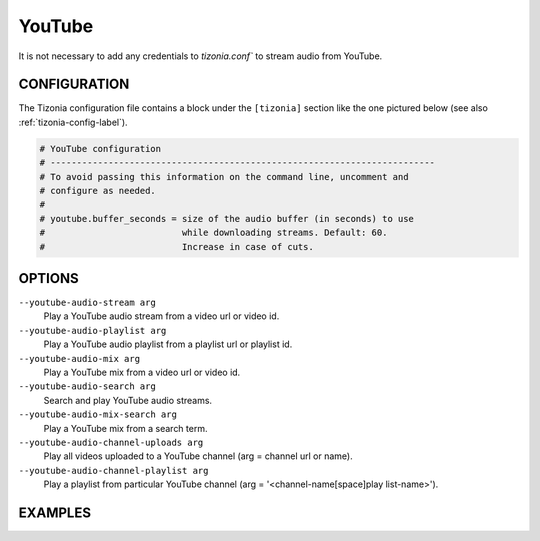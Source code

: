 YouTube
=======

It is not necessary to add any credentials to `tizonia.conf`` to stream audio
from YouTube.

CONFIGURATION
-------------

The Tizonia configuration file contains a block under the ``[tizonia]`` section
like the one pictured below (see also :ref:`tizonia-config-label`).

.. code-block:: bash

   # YouTube configuration
   # -------------------------------------------------------------------------
   # To avoid passing this information on the command line, uncomment and
   # configure as needed.
   #
   # youtube.buffer_seconds = size of the audio buffer (in seconds) to use
   #                          while downloading streams. Default: 60.
   #                          Increase in case of cuts.


OPTIONS
-------

``--youtube-audio-stream arg``
    Play a YouTube audio stream from a video url or video id.

``--youtube-audio-playlist arg``
    Play a YouTube audio playlist from a playlist url or playlist id.

``--youtube-audio-mix arg``
    Play a YouTube mix from a video url or video id.

``--youtube-audio-search arg``
    Search and play YouTube audio streams.

``--youtube-audio-mix-search arg``
    Play a YouTube mix from a search term.

``--youtube-audio-channel-uploads arg``
    Play all videos uploaded to a YouTube channel (arg = channel url or name).

``--youtube-audio-channel-playlist arg``
    Play a playlist from particular YouTube channel (arg = '<channel-name[space]play list-name>').


EXAMPLES
--------

.. code-block:: bash

